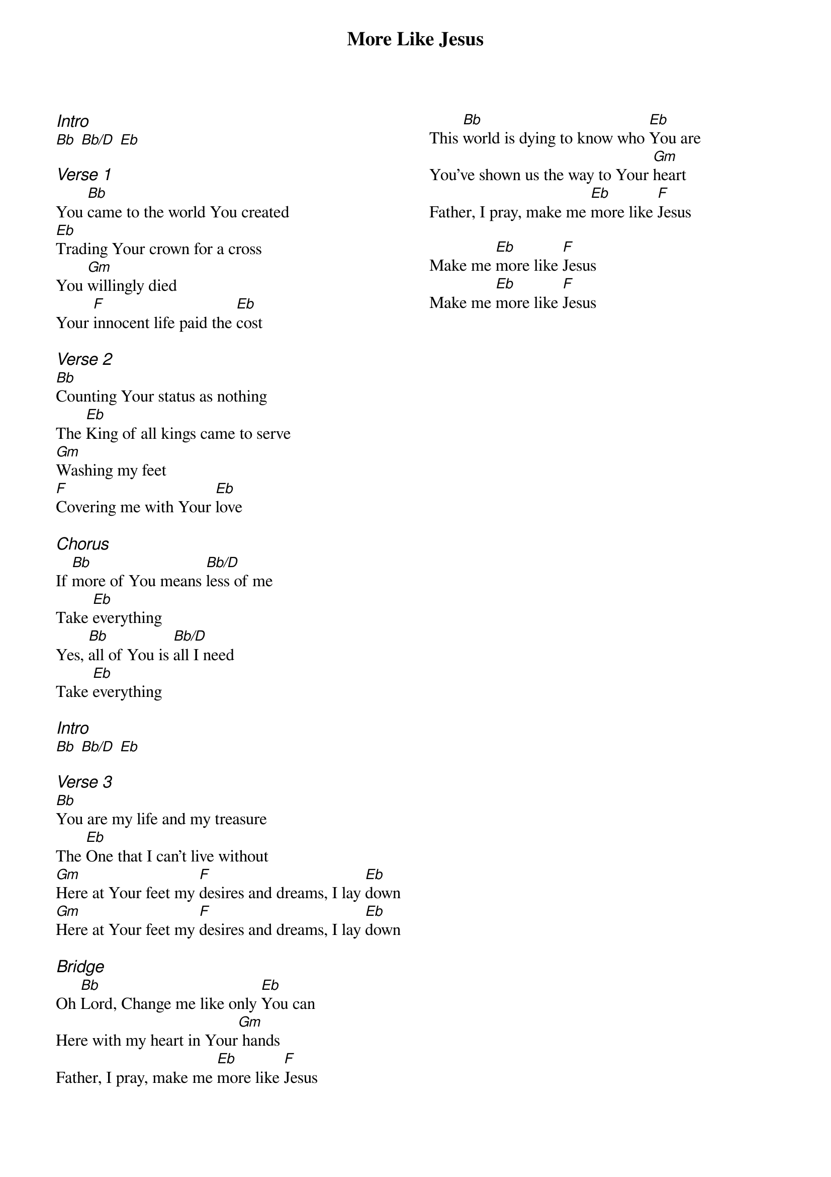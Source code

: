 {title: More Like Jesus}
{ng}
{columns: 2}
{ci:Intro}
[Bb] [Bb/D] [Eb]

{ci:Verse 1}
You [Bb]came to the world You created
[Eb]Trading Your crown for a cross
You [Gm]willingly died
Your [F]innocent life paid the [Eb]cost

{ci:Verse 2}
[Bb]Counting Your status as nothing
The [Eb]King of all kings came to serve
[Gm]Washing my feet
[F]Covering me with Your [Eb]love

{ci:Chorus}
If [Bb]more of You means [Bb/D]less of me
Take [Eb]everything
Yes, [Bb]all of You is [Bb/D]all I need
Take [Eb]everything

{ci:Intro}
[Bb] [Bb/D] [Eb]

{ci:Verse 3}
[Bb]You are my life and my treasure
The [Eb]One that I can’t live without
[Gm]Here at Your feet my [F]desires and dreams, I lay [Eb]down
[Gm]Here at Your feet my [F]desires and dreams, I lay [Eb]down

{ci:Bridge}
Oh [Bb]Lord, Change me like only [Eb]You can
Here with my heart in Your[Gm] hands
Father, I pray, make me [Eb]more like [F]Jesus
This [Bb]world is dying to know who [Eb]You are
You’ve shown us the way to Your [Gm]heart
Father, I pray, make me [Eb]more like [F]Jesus

Make me [Eb]more like [F]Jesus
Make me [Eb]more like [F]Jesus